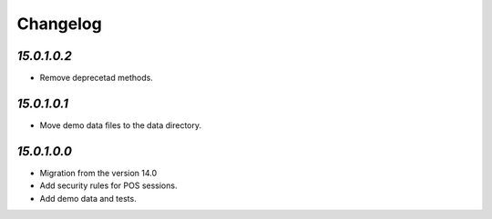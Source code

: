 .. _changelog:

Changelog
=========

`15.0.1.0.2`
------------

- Remove deprecetad methods.

`15.0.1.0.1`
------------

- Move demo data files to the data directory.

`15.0.1.0.0`
------------

- Migration from the version 14.0

- Add security rules for POS sessions.

- Add demo data and tests.


